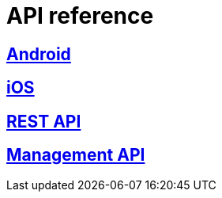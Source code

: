 [[api-reference]]
= API reference

[partintro]
--
Please choose your platform:
--

[role="section-link"]
== <<android-api-reference,Android>>

--
--

[role="section-link"]
== <<ios-api-reference,iOS>>

--
--

[role="section-link"]
== http://www.wonderpush.com/docs/reference/api/v1[REST API]

--
--

[role="section-link"]
== http://www.wonderpush.com/docs/reference/management-api/v1[Management API]

--
--

